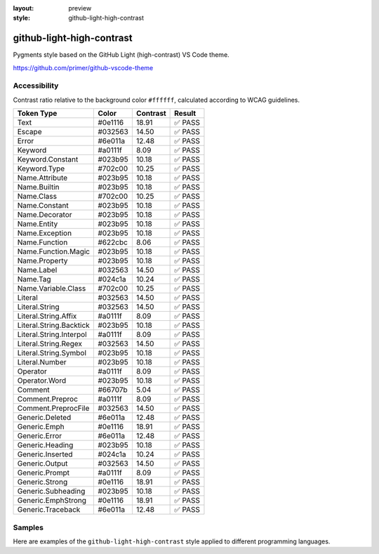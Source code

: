 :layout: preview
:style: github-light-high-contrast

github-light-high-contrast
==========================

Pygments style based on the GitHub Light (high-contrast) VS Code theme.

https://github.com/primer/github-vscode-theme

Accessibility
-------------

Contrast ratio relative to the background color ``#ffffff``,
calculated according to WCAG guidelines.

=======================  =======  ========  ======
Token Type               Color    Contrast  Result
=======================  =======  ========  ======
Text                     #0e1116  18.91     ✅ PASS
Escape                   #032563  14.50     ✅ PASS
Error                    #6e011a  12.48     ✅ PASS
Keyword                  #a0111f  8.09      ✅ PASS
Keyword.Constant         #023b95  10.18     ✅ PASS
Keyword.Type             #702c00  10.25     ✅ PASS
Name.Attribute           #023b95  10.18     ✅ PASS
Name.Builtin             #023b95  10.18     ✅ PASS
Name.Class               #702c00  10.25     ✅ PASS
Name.Constant            #023b95  10.18     ✅ PASS
Name.Decorator           #023b95  10.18     ✅ PASS
Name.Entity              #023b95  10.18     ✅ PASS
Name.Exception           #023b95  10.18     ✅ PASS
Name.Function            #622cbc  8.06      ✅ PASS
Name.Function.Magic      #023b95  10.18     ✅ PASS
Name.Property            #023b95  10.18     ✅ PASS
Name.Label               #032563  14.50     ✅ PASS
Name.Tag                 #024c1a  10.24     ✅ PASS
Name.Variable.Class      #702c00  10.25     ✅ PASS
Literal                  #032563  14.50     ✅ PASS
Literal.String           #032563  14.50     ✅ PASS
Literal.String.Affix     #a0111f  8.09      ✅ PASS
Literal.String.Backtick  #023b95  10.18     ✅ PASS
Literal.String.Interpol  #a0111f  8.09      ✅ PASS
Literal.String.Regex     #032563  14.50     ✅ PASS
Literal.String.Symbol    #023b95  10.18     ✅ PASS
Literal.Number           #023b95  10.18     ✅ PASS
Operator                 #a0111f  8.09      ✅ PASS
Operator.Word            #023b95  10.18     ✅ PASS
Comment                  #66707b  5.04      ✅ PASS
Comment.Preproc          #a0111f  8.09      ✅ PASS
Comment.PreprocFile      #032563  14.50     ✅ PASS
Generic.Deleted          #6e011a  12.48     ✅ PASS
Generic.Emph             #0e1116  18.91     ✅ PASS
Generic.Error            #6e011a  12.48     ✅ PASS
Generic.Heading          #023b95  10.18     ✅ PASS
Generic.Inserted         #024c1a  10.24     ✅ PASS
Generic.Output           #032563  14.50     ✅ PASS
Generic.Prompt           #a0111f  8.09      ✅ PASS
Generic.Strong           #0e1116  18.91     ✅ PASS
Generic.Subheading       #023b95  10.18     ✅ PASS
Generic.EmphStrong       #0e1116  18.91     ✅ PASS
Generic.Traceback        #6e011a  12.48     ✅ PASS
=======================  =======  ========  ======

Samples
-------

Here are examples of the ``github-light-high-contrast`` style applied to different programming languages.

.. raw:: html
    :class: samples
    :file: ../_templates/preview.html
